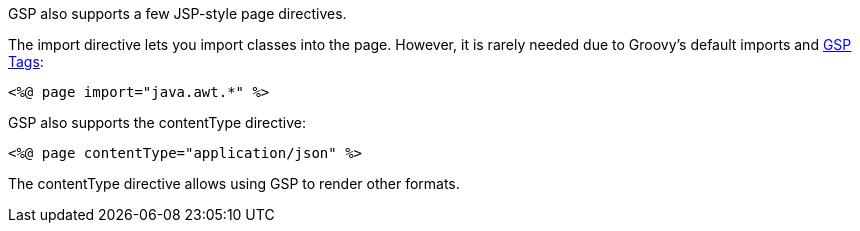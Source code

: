 GSP also supports a few JSP-style page directives.

The import directive lets you import classes into the page. However, it is rarely needed due to Groovy's default imports and xref:tags.adoc[GSP Tags]:

[,xml]
----
<%@ page import="java.awt.*" %>
----

GSP also supports the contentType directive:

[,xml]
----
<%@ page contentType="application/json" %>
----

The contentType directive allows using GSP to render other formats.
